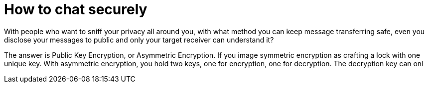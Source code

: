 = How to chat securely

:hp-tags: Other, RSA, Safety, Encryption


With people who want to sniff your privacy all around you, with what method you can keep message transferring safe, even you disclose your messages to public and only your target receiver can understand it? 

The answer is Public Key Encryption, or Asymmetric Encryption. If you image symmetric encryption as crafting a lock with one unique key. With asymmetric encryption, you hold two keys, one for encryption, one for decryption. The decryption key can onl